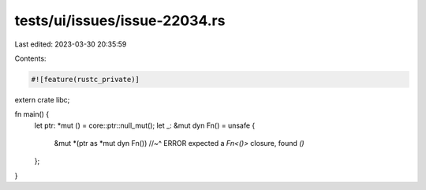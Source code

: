 tests/ui/issues/issue-22034.rs
==============================

Last edited: 2023-03-30 20:35:59

Contents:

.. code-block:: rs

    #![feature(rustc_private)]

extern crate libc;

fn main() {
    let ptr: *mut () = core::ptr::null_mut();
    let _: &mut dyn Fn() = unsafe {
        &mut *(ptr as *mut dyn Fn())
        //~^ ERROR expected a `Fn<()>` closure, found `()`
    };
}


